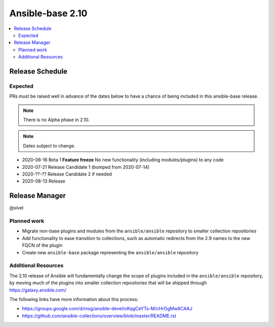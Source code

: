 .. _base_roadmap_2_10:

=================
Ansible-base 2.10
=================

.. contents::
   :local:

Release Schedule
----------------

Expected
========

PRs must be raised well in advance of the dates below to have a chance of being included in this ansible-base release.

.. note:: There is no Alpha phase in 2.10.
.. note:: Dates subject to change.

- 2020-06-16 Beta 1 **Feature freeze**
  No new functionality (including modules/plugins) to any code

- 2020-07-21 Release Candidate 1 (bumped from 2020-07-14)
- 2020-??-?? Release Candidate 2 if needed
- 2020-08-13 Release

Release Manager
---------------

@sivel

Planned work
============

- Migrate non-base plugins and modules from the ``ansible/ansible`` repository to smaller collection repositories
- Add functionality to ease transition to collections, such as automatic redirects from the 2.9 names to the new FQCN of the plugin
- Create new ``ansible-base`` package representing the ``ansible/ansible`` repository

Additional Resources
====================

The 2.10 release of Ansible will fundamentally change the scope of plugins included in the ``ansible/ansible`` repository, by
moving much of the plugins into smaller collection repositories that will be shipped through https://galaxy.ansible.com/

The following links have more information about this process:

- https://groups.google.com/d/msg/ansible-devel/oKqgCeYTs-M/cHrOgMw8CAAJ
- https://github.com/ansible-collections/overview/blob/master/README.rst
